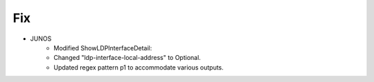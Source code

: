 --------------------------------------------------------------------------------
                                Fix
--------------------------------------------------------------------------------
* JUNOS
	* Modified ShowLDPInterfaceDetail:
    	* Changed "ldp-interface-local-address" to Optional.
        * Updated regex pattern p1 to accommodate various outputs.
        